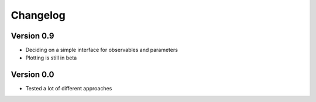 =========
Changelog
=========

Version 0.9
===========

- Deciding on a simple interface for observables and parameters
- Plotting is still in beta 

Version 0.0
===========

- Tested a lot of different approaches
